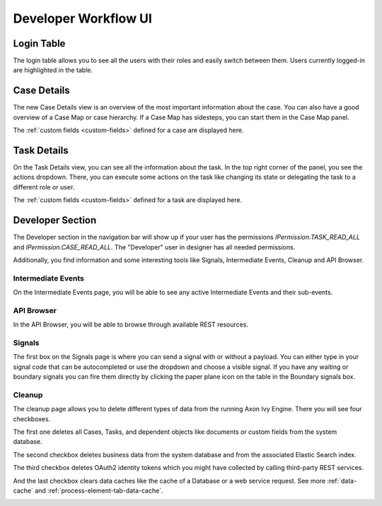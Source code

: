 .. _dev-workflow-ui:

Developer Workflow UI
*********************

Login Table
-----------

The login table allows you to see all the users with their roles and easily
switch between them. Users currently logged-in are highlighted in the table.

|image1|

.. _dev-workflow-ui-case-details:

Case Details
------------

The new Case Details view is an overview of the most important information about
the case. You can also have a good overview of a Case Map or case hierarchy.
If a Case Map has sidesteps, you can start them in the Case Map panel.

|image2|

The :ref:`custom fields <custom-fields>` defined for a case are displayed here.

.. _dev-workflow-ui-task-details:

Task Details
------------

On the Task Details view, you can see all the information about the task. In the
top right corner of the panel, you see the actions dropdown. There, you can
execute some actions on the task like changing its state or delegating the task
to a different role or user.

|image3|

The :ref:`custom fields <custom-fields>` defined for a task are displayed here.


Developer Section
-----------------

The Developer section in the navigation bar will show up if your user has the
permissions `IPermission.TASK_READ_ALL` and `IPermission.CASE_READ_ALL`. The
"Developer" user in designer has all needed permissions. 

Additionally, you find information and some interesting tools like Signals,
Intermediate Events, Cleanup and API Browser.


Intermediate Events
~~~~~~~~~~~~~~~~~~~

On the Intermediate Events page, you will be able to see any active Intermediate Events
and their sub-events.

|image4|
|image5|


API Browser
~~~~~~~~~~~

In the API Browser, you will be able to browse through available REST resources.

|image6|


Signals
~~~~~~~

The first box on the Signals page is where you can send a signal with or
without a payload. You can either type in your signal code that can be autocompleted or 
use the dropdown and choose a visible signal.
If you have any waiting or boundary signals you can fire them directly by clicking the
paper plane icon on the table in the Boundary signals box.

|image7|

Cleanup
~~~~~~~

The cleanup page allows you to delete different types of data from the running Axon Ivy Engine.
There you will see four checkboxes. 

The first one deletes all Cases, Tasks, and dependent objects like documents or
custom fields from the system database.

The second checkbox deletes business data from the system database and from the
associated Elastic Search index.

The third checkbox deletes OAuth2 identity tokens which you might have collected
by calling third-party REST services.

And the last checkbox clears data caches like the cache of a Database or a
web service request. See more :ref:`data-cache` and :ref:`process-element-tab-data-cache`.

|image8|


.. |image1| image:: /_images/dev-wf-ui/workflow-ui-loginTable.png
.. |image2| image:: /_images/dev-wf-ui/workflow-ui-caseMap.png
.. |image3| image:: /_images/dev-wf-ui/workflow-ui-taskDetails.png
.. |image4| image:: /_images/dev-wf-ui/workflow-ui-intermediateEvents.png
.. |image5| image:: /_images/dev-wf-ui/workflow-ui-intermediateElementDetails.png
.. |image6| image:: /_images/dev-wf-ui/workflow-ui-swagger-ui.png
.. |image7| image:: /_images/dev-wf-ui/workflow-ui-signals.png
.. |image8| image:: /_images/dev-wf-ui/workflow-ui-cleanup.png
